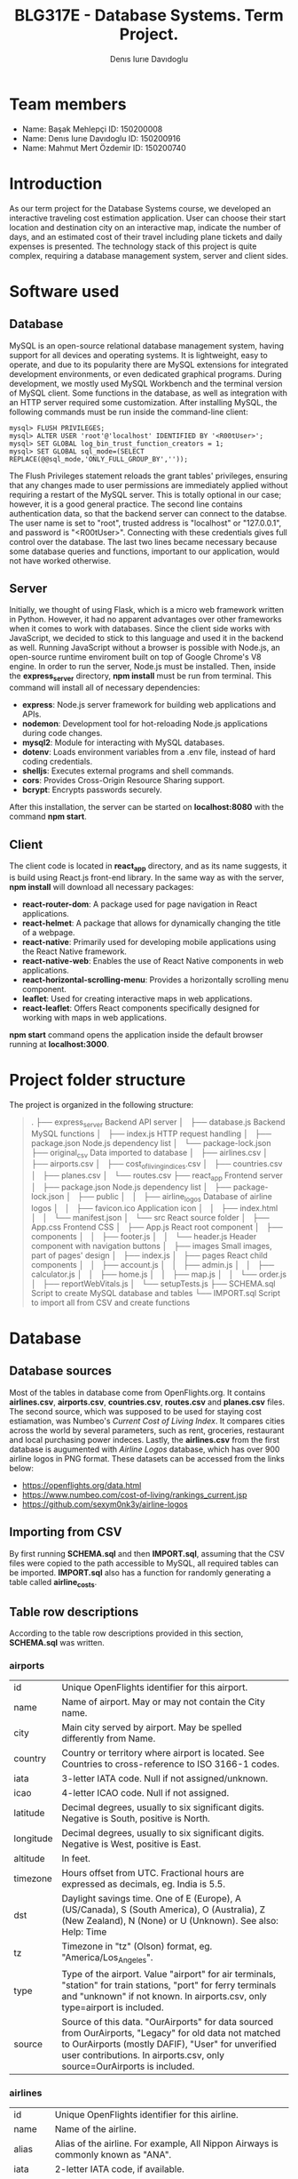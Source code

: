 #+TITLE: BLG317E - Database Systems. Term Project.
#+AUTHOR: Denıs Iurıe Davıdoglu

* Team members
- Name: Başak Mehlepçi ID: 150200008
- Name: Denıs Iurıe Davıdoglu ID: 150200916
- Name: Mahmut Mert Özdemir ID: 150200740

* Introduction
  As our term project for the Database Systems course, we developed an interactive traveling cost estimation application. User can choose their start location and destination city on an interactive map, indicate the number of days, and an estimated cost of their travel including plane tickets and daily expenses is presented. The technology stack of this project is quite complex, requiring a database management system, server and client sides. 
  
* Software used
** Database
   MySQL is an open-source relational database management system, having support for all devices and operating systems. It is lightweight, easy to operate, and due to its popularity there are MySQL extensions for integrated development environments, or even dedicated graphical programs. During development, we mostly used MySQL Workbench and the terminal version of MySQL client.
   Some functions in the database, as well as integration with an HTTP server required some customization. After installing MySQL, the following commands must be run inside the command-line client:

#+begin_src
mysql> FLUSH PRIVILEGES;
mysql> ALTER USER 'root'@'localhost' IDENTIFIED BY '<R00tUser>';
mysql> SET GLOBAL log_bin_trust_function_creators = 1;
mysql> SET GLOBAL sql_mode=(SELECT REPLACE(@@sql_mode,'ONLY_FULL_GROUP_BY',''));
#+end_src

   The Flush Privileges statement reloads the grant tables' privileges, ensuring that any changes made to user permissions are immediately applied without requiring a restart of the MySQL server. This is totally optional in our case; however, it is a good general practice. The second line contains authentication data, so that the backend server can connect to the databse. The user name is set to "root", trusted address is "localhost" or "127.0.0.1", and password is "<R00tUser>". Connecting with these credentials gives full control over the database. The last two lines became necessary because some database queries and functions, important to our application, would not have worked otherwise. 

** Server
   Initially, we thought of using Flask, which is a micro web framework written in Python. However, it had no apparent advantages over other frameworks when it comes to work with databases. Since the client side works with JavaScript, we decided to stick to this language and used it in the backend as well. Running JavaScript without a browser is possible with Node.js, an open-source runtime enviroment built on top of Google Chrome's V8 engine.
   In order to run the server, Node.js must be installed. Then, inside the *express_server* directory, *npm install* must be run from terminal. This command will install all of necessary dependencies:
   - *express*: Node.js server framework for building web applications and APIs.
   - *nodemon*: Development tool for hot-reloading Node.js applications during code changes.
   - *mysql2*: Module for interacting with MySQL databases.
   - *dotenv*: Loads environment variables from a .env file, instead of hard coding credentials.
   - *shelljs*: Executes external programs and shell commands.
   - *cors*: Provides Cross-Origin Resource Sharing support.
   - *bcrypt*: Encrypts passwords securely.
   After this installation, the server can be started on *localhost:8080* with the command *npm start*.

** Client
   The client code is located in *react_app* directory, and as its name suggests, it is build using React.js front-end library. In the same way as with the server, *npm install* will download all necessary packages:
   - *react-router-dom*: A package used for page navigation in React applications.
   - *react-helmet*: A package that allows for dynamically changing the title of a webpage.
   - *react-native*: Primarily used for developing mobile applications using the React Native framework.
   - *react-native-web*: Enables the use of React Native components in web applications.
   - *react-horizontal-scrolling-menu*: Provides a horizontally scrolling menu component.
   - *leaflet*: Used for creating interactive maps in web applications.
   - *react-leaflet*: Offers React components specifically designed for working with maps in web applications.
   *npm start* command opens the application inside the default browser running at *localhost:3000*.
   
* Project folder structure
# tree -L 4 -I "node_modules|?*png|?*svg|report|?*org|?*txt|sync.sh|?*md" . 
The project is organized in the following structure:
#+begin_quote
.
├── express_server						Backend API server
│   ├── database.js						Backend MySQL functions
│   ├── index.js						HTTP request handling
│   ├── package.json					Node.js dependency list
│   └── package-lock.json
├── original_csv						Data imported to database
│   ├── airlines.csv
│   ├── airports.csv
│   ├── cost_of_living_indices.csv
│   ├── countries.csv
│   ├── planes.csv
│   └── routes.csv					
├── react_app							Frontend server
│   ├── package.json					Node.js dependency list
│   ├── package-lock.json
│   ├── public							
│   │   ├── airline_logos				Database of airline logos
│   │   ├── favicon.ico					Application icon
│   │   ├── index.html
│   │   └── manifest.json
│   └── src								React source folder
│       ├── App.css						Frontend CSS
│       ├── App.js						React root component
│       ├── components					
│       │   ├── footer.js				
│       │   └── header.js				Header component with navigation buttons
│       ├── images						Small images, part of pages' design
│       ├── index.js					
│       ├── pages						React child components
│       │   ├── account.js
│       │   ├── admin.js
│       │   ├── calculator.js
│       │   ├── home.js
│       │   ├── map.js
│       │   └── order.js
│       ├── reportWebVitals.js
│       └── setupTests.js
├── SCHEMA.sql							Script to create MySQL database and tables
└── IMPORT.sql							Script to import all from CSV and create functions
#+end_quote

* Database
** Database sources
   Most of the tables in database come from OpenFlights.org. It contains *airlines.csv*, *airports.csv*, *countries.csv*, *routes.csv* and *planes.csv* files. The second source, which was supposed to be used for staying cost estiamation, was Numbeo's /Current Cost of Living Index/. It compares cities across the world by several parameters, such as rent, groceries, restaurant and local purchasing power indeces. Lastly, the *airlines.csv* from the first database is augumented with /Airline Logos/ database, which has over 900 airline logos in PNG format. These datasets can be accessed from the links below:
   - https://openflights.org/data.html									 
   - https://www.numbeo.com/cost-of-living/rankings_current.jsp			 
   - https://github.com/sexym0nk3y/airline-logos						 
** Importing from CSV
   By first running *SCHEMA.sql* and then *IMPORT.sql*, assuming that the CSV files were copied to the path accessible to MySQL, all required tables can be imported. *IMPORT.sql* also has a function for randomly generating a table called *airline_costs*.

** Table row descriptions
   According to the table row descriptions provided in this section, *SCHEMA.sql* was written.
*** airports
	 | id        | Unique OpenFlights identifier for this airport.                            |
	 | name      | Name of airport. May or may not contain the City name.                     |
	 | city      | Main city served by airport. May be spelled differently from Name.         |
	 | country   | Country or territory where airport is located. See Countries to cross-reference to ISO 3166-1 codes. |
	 | iata      | 3-letter IATA code. Null if not assigned/unknown.                          |
	 | icao      | 4-letter ICAO code. Null if not assigned.                                  |
	 | latitude  | Decimal degrees, usually to six significant digits. Negative is South, positive is North. |
	 | longitude | Decimal degrees, usually to six significant digits. Negative is West, positive is East. |
	 | altitude  | In feet.                                                                   |
	 | timezone  | Hours offset from UTC. Fractional hours are expressed as decimals, eg. India is 5.5. |
	 | dst       | Daylight savings time. One of E (Europe), A (US/Canada), S (South America), O (Australia), Z (New Zealand), N (None) or U (Unknown). See also: Help: Time |
	 | tz        | Timezone in "tz" (Olson) format, eg. "America/Los_Angeles".                |
	 | type      | Type of the airport. Value "airport" for air terminals, "station" for train stations, "port" for ferry terminals and "unknown" if not known. In airports.csv, only type=airport is included. |
	 | source    | Source of this data. "OurAirports" for data sourced from OurAirports, "Legacy" for old data not matched to OurAirports (mostly DAFIF), "User" for unverified user contributions. In airports.csv, only source=OurAirports is included. |

*** airlines
	 | id       | Unique OpenFlights identifier for this airline.                            |
	 | name     | Name of the airline.                                                       |
	 | alias    | Alias of the airline. For example, All Nippon Airways is commonly known as "ANA". |
	 | iata     | 2-letter IATA code, if available.                                          |
	 | icao     | 3-letter ICAO code, if available.                                          |
	 | callsign | Airline callsign.                                                          |
	 | country  | Country or territory where airport is located. See Countries to cross-reference to ISO 3166-1 codes. |
	 | active   | "Y" if the airline is or has until recently been operational, "N" if it is defunct. This field is not reliable: in particular, major airlines that stopped flying long ago, but have not had their IATA code reassigned (eg. Ansett/AN), will incorrectly show as "Y". |

*** routes
	| airline_name    | 2-letter (IATA) or 3-letter (ICAO) code of the airline.                    |
	| airline_id      | Unique OpenFlights identifier for airline (see Airline).                   |
	| src_airport     | 3-letter (IATA) or 4-letter (ICAO) code of the source airport.             |
	| src_airport_id  | Unique OpenFlights identifier for source airport (see Airport)             |
	| dest_airport    | 3-letter (IATA) or 4-letter (ICAO) code of the destination airport.        |
	| dest_airport_id | Unique OpenFlights identifier for destination airport (see Airport)        |
	| codeshare       | "Y" if this flight is a codeshare (that is, not operated by Airline, but another carrier), empty otherwise. |
	| stops           | Number of stops on this flight ("0" for direct)                            |
	| equipment       | 3-letter codes for plane type(s) generally used on this flight, separated by spaces |

*** countries
	| name       | Full name of the country or territory.                                              |
	| iso_code   | Unique two-letter ISO 3166-1 code for the country or territory.                     |
	| dafif_code | FIPS country codes as used in DAFIF. Obsolete and primarily of historical interested. |

*** planes
	| name | Full name of the aircraft.                            |
	| iata | Unique three-letter IATA identifier for the aircraft. |
	| icao | Unique four-letter ICAO identifier for the aircraft.  |

*** living_cost
	| city             | City                                   |
	| country          | Country                                |
	| slug             | Short name                             |
	| currency         | Currency code in three characters      |
	| avg_index        | Overall living index (0%-100%)         |
	| rent_index       | Rent Index (0%-100%)                   |
	| groceries_index  | Groceries Index (0%-100%)              |
	| restaurant_index | Restaurant Price Index (0%-100%)       |
	| purchasing_index | Local Purchasing Power Index (0%-100%) |
	| id               | Unique identifier for each city        |

*** users
	| email         | User's email, primary key                                                |
	| password_hash | User's encrypted password                                                |
	| first_name    | User's first name                                                        |
	| last_name     | User's last name                                                         |
	| age           | User's age                                                               |
	| interests     | Each bit of this integer indicates the presence of a particular interest |

*** user_history
	| id                     | Unique id for each history entry                    |
	| email                  | Email referring to a registered user                |
	| origin_airport_id      | Origin airport id, referring to airports table      |
	| destination_airport_id | Destination airport id, referring to airports table |
	| days                   | Number of days of stay                              |
	| cost                   | Estimated cost of traveling                         |
	| time_stamp             | Date and time of saving the history entry           |

*** airline_costs
	| id       | Unique identifier referring to airlines table               |
	| category | Number from 1 to 5, where less means more expensive airline |

** Entity Relationship Diagram
  In total, there are 9 tables, interconnected in such a way:
   [[./erdiagram.png]]

* Backend API
** SQL scripts
*** Closest airport to point
  #+begin_src sql
delimiter $$

create function closest_airport(p_lat double, p_long double) returns int
deterministic
begin
return (select id
		from airports
		order by ST_Distance_Sphere(
		point(longitude, latitude), 
		point(p_long, p_lat)
		) limit 1);
end$$
delimiter ;  
  #+end_src

*** Map
  #+begin_src sql
select id, latitude as lat, longitude as lng, name
from airports	 
where id = closest_airport(47, 28.9);
  #+end_src

*** Distance between airports
	The script creates a function which takes two airport identifiers (a and b) and returns the geographic distance between them. *ST_Distance_Sphere(Point, Point)* is MySQL's native function for calculating distance between geographic points. Given latitude and longitude as double-precision values, they can transformed into *Point* data type using *point(long, lat)* function. Because all that is given is airport IDs, their corresponding latitude and longitude coordinates are retrieved using the *SELECT* statement.
  #+begin_src sql
delimiter $$
create function distance_between_airports(a int, b int) returns int
begin
return (select ST_Distance_Sphere(
point((select longitude from airports where id = a), (select latitude from airports where id = a)),
point((select longitude from airports where id = b), (select latitude from airports where id = b))			  
)); 
end$$
delimiter ; 
  #+end_src	

*** Calculate indirect routes and show all details
	The following script is quite long and it generates results with a noticeable delay. However, its output represents a very rich information, specifically the list of direct and indirect routes. It outputs airport IDs that are part of the route, city and country names where airports are located and the route's total distance.
	First, the script generates an /intermediate/ table inside the *WITH* clause. Regardless of the number of stops, all routes are in the same table of 5 columns: *a0*, *a1*, *a2*, *a3* and *distance*, where *ax* is airport *x*'s identifier. For direct flights, only two airport IDs will be shown, and the places for other airports will get an invalid value, -1. This is done using *CASE* expressions. The number of airports is always at least two, so there is nothing to be checked for *a0* and *a1*. For *a2*, the ID is irrelevant when the route ends on airport 1. The case expression for *a2* can be read like this: in case when the destination airport has been found at level 0 (direct flight), then *a2* is irrelevant and takes -1; otherwise, the airport found at level 1 (indirect flight with 1 exchange) is relevant. For *a3* to be included, airports found at level 0 and level 1 must not be equal to final destination. *a3* is the result of level 2 evaluation (indirect flight with 2 exhanges).
	The last column is distance, which is calculated again according to the relevancy of airport IDs. The *CASE* expression switches between different formulas. When all airport IDs are relevant, distances between all adjacent points are include, and when the flight is direct, the total distance is the distance between two airports. Distance is important in sorting rows, because shortest paths are usually cheaper and more relevant.
	Different levels are obtained by joining the *routes* table onto itself two times. *lvl0* instance is left-joined with *routes* to create *lvl1*, which is again left-joined with another *routes* instance, resulting in *lvl2*. Out of this big table, the only rows relevant are those which lead to *@destination*, on any level.
	Since irrelevant airports are hidden with -1, there can be multiple same rows. To handle this issue, *SELECT DISTINCT* is used. The rows are ordered by distance and are limited, because there can be too many results.
	In second part, the intermediate table is expanded with city and country names of each stop. This final version is what the web application will show to the user: routes consisting of readable sequences of cities and countries.

  #+begin_src sql
select 344 into @source;
select 1688 into @destination;
	   
with intermediate as
(select distinct 
		lvl0.src_airport_id as a0,
	    lvl1.src_airport_id as a1,
	    case when (
	     lvl0.dest_airport_id = @destination
	    ) then -1
	    else lvl1.dest_airport_id end as a2,
	    case when (
	     lvl0.dest_airport_id = @destination or
	     lvl1.dest_airport_id = @destination
	    ) then -1
	    else lvl2.dest_airport_id end as a3,
	  case
		when lvl0.dest_airport_id = @destination then (
			select distance_between_airports(lvl0.src_airport_id, lvl0.dest_airport_id)
		)
		when lvl1.dest_airport_id = @destination then (
			(select distance_between_airports(lvl0.src_airport_id, lvl0.dest_airport_id)) +
			(select distance_between_airports(lvl1.src_airport_id, lvl1.dest_airport_id))			
		)
		when lvl2.dest_airport_id = @destination then (
			(select distance_between_airports(lvl0.src_airport_id, lvl0.dest_airport_id)) +
			(select distance_between_airports(lvl1.src_airport_id, lvl1.dest_airport_id)) +
			(select distance_between_airports(lvl2.src_airport_id, lvl2.dest_airport_id))
		)
		else 2147483647
	   end as distance
from routes as lvl0
left join routes as lvl1 on lvl0.dest_airport_id = lvl1.src_airport_id
left join routes as lvl2 on lvl1.dest_airport_id = lvl2.src_airport_id
where (lvl0.src_airport_id = @source and lvl0.dest_airport_id = @destination) or
	  (lvl0.src_airport_id = @source and lvl1.dest_airport_id = @destination) or
      (lvl0.src_airport_id = @source and lvl2.dest_airport_id = @destination)
order by distance
limit 20)
select intermediate.distance,
	   a0.city as 'airport0_city', a0.country as 'airport0_country',
	   a1.city as 'airport1_city', a1.country as 'airport1_country', 
	   a2.city as 'airport2_city', a2.country as 'airport2_country', 
	   a3.city as 'airport3_city', a3.country as 'airport3_country',
	   intermediate.a0 as 'airport0_id',
	   intermediate.a1 as 'airport1_id',
	   intermediate.a2 as 'airport2_id',
	   intermediate.a3 as 'airport3_id'
from airports a0, airports a1, airports a2, airports a3, intermediate
where (a0.id = intermediate.a0 and
	   a1.id = intermediate.a1 and
	   a2.id = intermediate.a2 and
	   a3.id = intermediate.a3);	
  #+end_src

*** Get airlines data from route
	This script works on results obtained from the indirect routes script. It gets the list of airline names, ICAO codes and cost category numbers, for a pair of airports. This script is not combined with already hefty route finding script, it is instead used by the backend server. The backend program has more control and is able to select only a portion of routes, thus limiting the quickly growing airline list.
  #+begin_src sql
select airlines.name, airlines.icao, airline_costs.category
from routes, airlines, airline_costs
where airlines.id = routes.airline_id and
	  airline_costs.id = routes.airline_id and
	  routes.src_airport_id=344 and
	  routes.dest_airport_id=1688;
  #+end_src

*** Get user history
	The user should be able to access their own history data in the account page, and this script is exactly for this. It prepares the data in a readable format, with origin and destination columns being in "CITY, COUNTRY" format, containing the number of days, cost and even the time stamp formatted nicely. In this way, every piece of data the database holds is provided, respecting the users' freedom.
  #+begin_src sql
select CONCAT(src.city, ", ", src.country) as origin,
	   CONCAT(dest.city, ", ", dest.country) as destination,
	   days, cost, date_format(time_stamp, '%Y-%m-%d %H:%i:%s') as "time_stamp"
from user_history, airports src, airports dest
where (src.id = origin_airport_id and
	  dest.id = destination_airport_id and
	  email = 'example@gmail.com');
  #+end_src

** Wrapper functions
   On top of the SQL scripts described above, the backend API uses some trivial select and insert commands, which were omitted. However, the shorter scripts can be still mentioned in the context of wrapper functions. *express_server/database.js* is the file were all communication between the backend and MySQL server takes place. It connects to the database using environmental variables inside *express_server/.env*:
   #+begin_src
MYSQL_USER='root'
MYSQL_HOST='localhost'
MYSQL_PASSWORD='<R00tUser>'
MYSQL_DATABASE='traveling_cost'
   #+end_src
   Instead of keeping only one connection, *database.js* creates a /pool/ of connections using these credentials, which allows more flexible querying. Every query function is structured similar to this example:
   #+begin_src
export async function getCityCountry(airport_id) {
	try {
		const [result] = await pool.query(
			`select city, country from airports
			where id = ?`,
			airport_id
		);
		return result;
	} catch(e) {
		console.log(e.message);
		return false;
	}  	
}
   #+end_src
   Some functions retrieve or post user's sensitive data, and additional checks must be performed to confirm the someone's identity. Before that, let's have a look at a new user creation. This function check for the password length, hashes the password and inserts everything to the database:
   #+begin_src 
export async function newUser(user_data) {
	if (user_data[1].length < 5)
		throw new Error("Password shorter than 5 characters");
	const hashed_password = await hashPassword(user_data[1]);
	const [result] = await pool.query(
		`insert into users values
	(?, ?, ?, ?, ?, ?);`,
		[user_data[0], hashed_password, user_data[2], user_data[3],
		 parseInt(user_data[4]), parseInt(user_data[5])]
	);
	return result;
}
   #+end_src
   Then, there is a login function, used to verify someone's identity. The password provided is hashed and compared with the one in the database:
   #+begin_src 
export async function login(login_data) {
	const [[result]] = await pool.query(
		`select password_hash from users where email=?;`,
		login_data[0]
	);
	const isMatch = await bcrypt.compare(login_data[1], result["password_hash"]);
	return isMatch;
}
   #+end_src

   Finally, each function that accesses, uploads or deletes user's private data goes through the authentification process, as in this example:
   #+begin_src 
export async function getUser(login_data) {
	const authentificated = await login(login_data);
	if (authentificated) {
		const [[result]] = await pool.query(
			`select email, first_name, last_name, age, interests
			 from users where email=?;`,	   
			login_data[0]
		);
		return result;
	}
}
   #+end_src

	The biggest function in the *express_server/database.js* is *getPlaneOffers(source_id, destination_id)*. It calls the indirect route calculation script, and as long as the number of saved offers is not exceeded, each route gets expanded into concrete offers by airlines. For direct flights, there is no limit, but for indirect ones there is a limit of 5 + 5 offers (for one exchange and two exchanges). The selection of indirect flights is done randomly. The return value of this function is an array of offers, where each offer consists of number of stops, airline name, airline ICAO code, list of cities through which the route passes, and the price. Price is estimated based on the airline's cost category and distance between airports.

** HTTP requests
	To communicate with client, Express.js framework is used to handle various HTTP requests. In *express_server/index.js*, a couple of services are defined, used as API by the client. In this example, server process a GET request for plane offers, taking source and destination airport IDs as parameters. *db* is object containing all functions exported from *express_server/database.js*. If database responds without errors, client is transmitted the result together with status 200 (OK). If something goes wrong, client is informed with status 400 (Bad Request).
	#+begin_src
app.get("/plane_offers/:source/:destination", async function(req, res) {
	console.log("/plane_offers" +req.params.source + " " + req.params.destination);
	let result = await db.getPlaneOffers(req.params.source, req.params.destination);
	if (result === false)
		res.status(400).send(result);
	else 
		res.status(200).send(result);
});
	#+end_src

	Here is a complete list of all backend API:
	- app.post("/register", async function(req, res) {
	- app.post("/login", async function(req, res) {
	- app.delete("/delete_user", async function(req, res) {
	- app.post("/user_data", async function(req, res) {
	- app.post("/user_history", async function(req, res) {
	- app.get("/plane_offers/:source/:destination", async function(req, res) {
	- app.get("/city_country/:airport", async function(req, res) {
	- app.post("/post_history", async function(req, res) {
	- app.post("/closest_airport", async function(req, res) {

* Frontend
  
** Parent component

** Navigation bar
   
** Account

** Map

** Calculator

** Home

